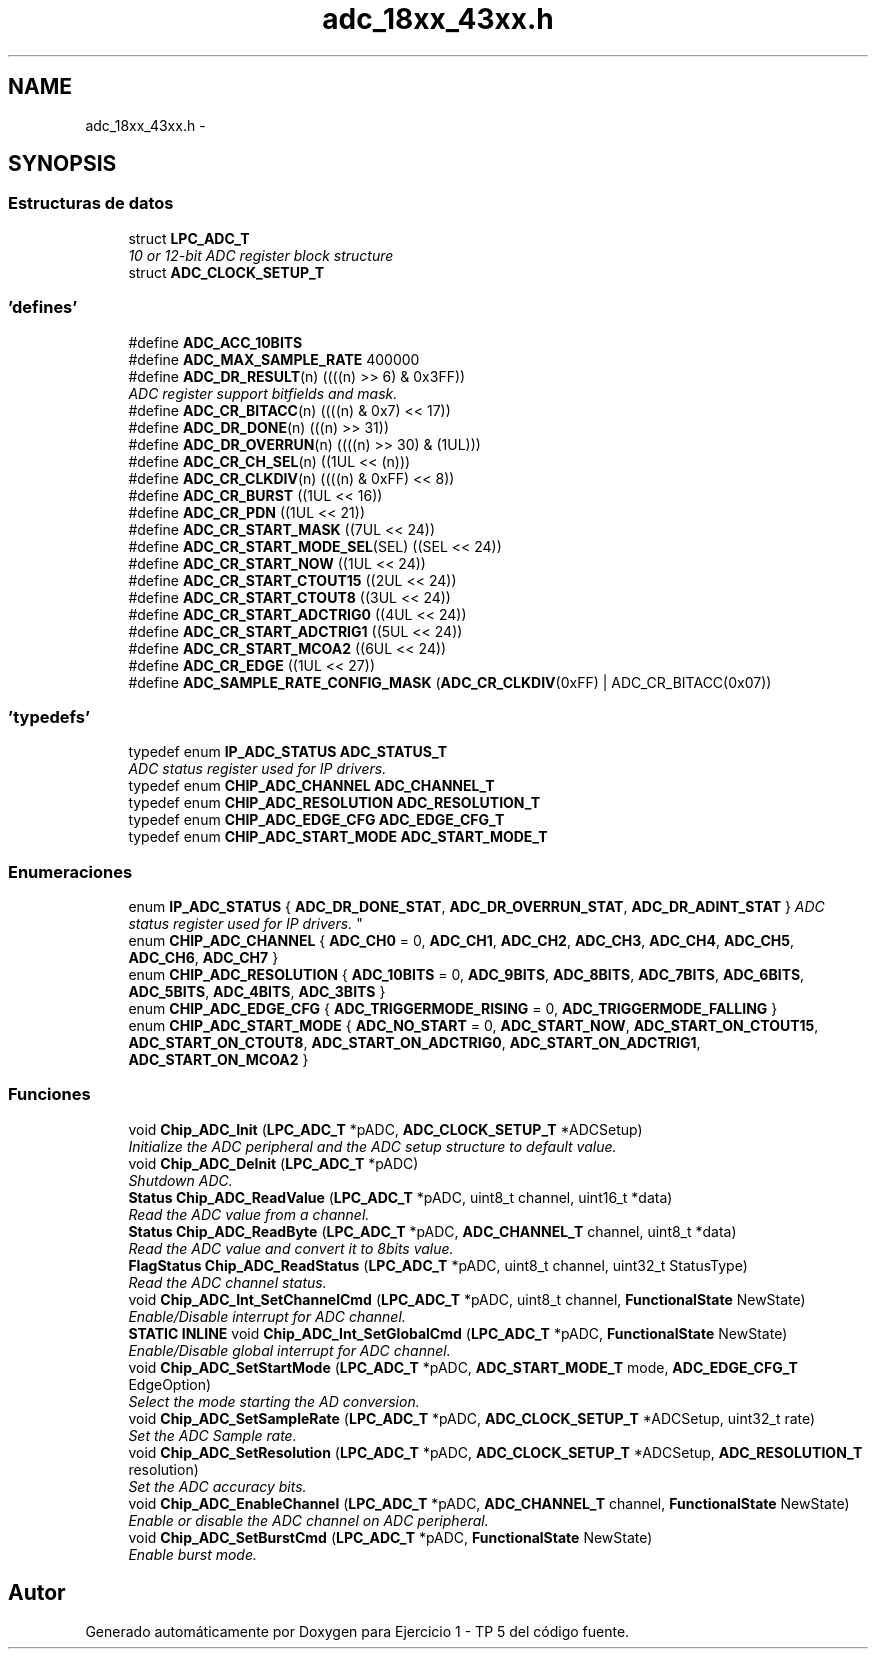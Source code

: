 .TH "adc_18xx_43xx.h" 3 "Viernes, 14 de Septiembre de 2018" "Ejercicio 1 - TP 5" \" -*- nroff -*-
.ad l
.nh
.SH NAME
adc_18xx_43xx.h \- 
.SH SYNOPSIS
.br
.PP
.SS "Estructuras de datos"

.in +1c
.ti -1c
.RI "struct \fBLPC_ADC_T\fP"
.br
.RI "\fI10 or 12-bit ADC register block structure \fP"
.ti -1c
.RI "struct \fBADC_CLOCK_SETUP_T\fP"
.br
.in -1c
.SS "'defines'"

.in +1c
.ti -1c
.RI "#define \fBADC_ACC_10BITS\fP"
.br
.ti -1c
.RI "#define \fBADC_MAX_SAMPLE_RATE\fP   400000"
.br
.ti -1c
.RI "#define \fBADC_DR_RESULT\fP(n)   ((((n) >> 6) & 0x3FF))"
.br
.RI "\fIADC register support bitfields and mask\&. \fP"
.ti -1c
.RI "#define \fBADC_CR_BITACC\fP(n)   ((((n) & 0x7) << 17))"
.br
.ti -1c
.RI "#define \fBADC_DR_DONE\fP(n)   (((n) >> 31))"
.br
.ti -1c
.RI "#define \fBADC_DR_OVERRUN\fP(n)   ((((n) >> 30) & (1UL)))"
.br
.ti -1c
.RI "#define \fBADC_CR_CH_SEL\fP(n)   ((1UL << (n)))"
.br
.ti -1c
.RI "#define \fBADC_CR_CLKDIV\fP(n)   ((((n) & 0xFF) << 8))"
.br
.ti -1c
.RI "#define \fBADC_CR_BURST\fP   ((1UL << 16))"
.br
.ti -1c
.RI "#define \fBADC_CR_PDN\fP   ((1UL << 21))"
.br
.ti -1c
.RI "#define \fBADC_CR_START_MASK\fP   ((7UL << 24))"
.br
.ti -1c
.RI "#define \fBADC_CR_START_MODE_SEL\fP(SEL)   ((SEL << 24))"
.br
.ti -1c
.RI "#define \fBADC_CR_START_NOW\fP   ((1UL << 24))"
.br
.ti -1c
.RI "#define \fBADC_CR_START_CTOUT15\fP   ((2UL << 24))"
.br
.ti -1c
.RI "#define \fBADC_CR_START_CTOUT8\fP   ((3UL << 24))"
.br
.ti -1c
.RI "#define \fBADC_CR_START_ADCTRIG0\fP   ((4UL << 24))"
.br
.ti -1c
.RI "#define \fBADC_CR_START_ADCTRIG1\fP   ((5UL << 24))"
.br
.ti -1c
.RI "#define \fBADC_CR_START_MCOA2\fP   ((6UL << 24))"
.br
.ti -1c
.RI "#define \fBADC_CR_EDGE\fP   ((1UL << 27))"
.br
.ti -1c
.RI "#define \fBADC_SAMPLE_RATE_CONFIG_MASK\fP   (\fBADC_CR_CLKDIV\fP(0xFF) | ADC_CR_BITACC(0x07))"
.br
.in -1c
.SS "'typedefs'"

.in +1c
.ti -1c
.RI "typedef enum \fBIP_ADC_STATUS\fP \fBADC_STATUS_T\fP"
.br
.RI "\fIADC status register used for IP drivers\&. \fP"
.ti -1c
.RI "typedef enum \fBCHIP_ADC_CHANNEL\fP \fBADC_CHANNEL_T\fP"
.br
.ti -1c
.RI "typedef enum \fBCHIP_ADC_RESOLUTION\fP \fBADC_RESOLUTION_T\fP"
.br
.ti -1c
.RI "typedef enum \fBCHIP_ADC_EDGE_CFG\fP \fBADC_EDGE_CFG_T\fP"
.br
.ti -1c
.RI "typedef enum \fBCHIP_ADC_START_MODE\fP \fBADC_START_MODE_T\fP"
.br
.in -1c
.SS "Enumeraciones"

.in +1c
.ti -1c
.RI "enum \fBIP_ADC_STATUS\fP { \fBADC_DR_DONE_STAT\fP, \fBADC_DR_OVERRUN_STAT\fP, \fBADC_DR_ADINT_STAT\fP }
.RI "\fIADC status register used for IP drivers\&. \fP""
.br
.ti -1c
.RI "enum \fBCHIP_ADC_CHANNEL\fP { \fBADC_CH0\fP = 0, \fBADC_CH1\fP, \fBADC_CH2\fP, \fBADC_CH3\fP, \fBADC_CH4\fP, \fBADC_CH5\fP, \fBADC_CH6\fP, \fBADC_CH7\fP }"
.br
.ti -1c
.RI "enum \fBCHIP_ADC_RESOLUTION\fP { \fBADC_10BITS\fP = 0, \fBADC_9BITS\fP, \fBADC_8BITS\fP, \fBADC_7BITS\fP, \fBADC_6BITS\fP, \fBADC_5BITS\fP, \fBADC_4BITS\fP, \fBADC_3BITS\fP }"
.br
.ti -1c
.RI "enum \fBCHIP_ADC_EDGE_CFG\fP { \fBADC_TRIGGERMODE_RISING\fP = 0, \fBADC_TRIGGERMODE_FALLING\fP }"
.br
.ti -1c
.RI "enum \fBCHIP_ADC_START_MODE\fP { \fBADC_NO_START\fP = 0, \fBADC_START_NOW\fP, \fBADC_START_ON_CTOUT15\fP, \fBADC_START_ON_CTOUT8\fP, \fBADC_START_ON_ADCTRIG0\fP, \fBADC_START_ON_ADCTRIG1\fP, \fBADC_START_ON_MCOA2\fP }"
.br
.in -1c
.SS "Funciones"

.in +1c
.ti -1c
.RI "void \fBChip_ADC_Init\fP (\fBLPC_ADC_T\fP *pADC, \fBADC_CLOCK_SETUP_T\fP *ADCSetup)"
.br
.RI "\fIInitialize the ADC peripheral and the ADC setup structure to default value\&. \fP"
.ti -1c
.RI "void \fBChip_ADC_DeInit\fP (\fBLPC_ADC_T\fP *pADC)"
.br
.RI "\fIShutdown ADC\&. \fP"
.ti -1c
.RI "\fBStatus\fP \fBChip_ADC_ReadValue\fP (\fBLPC_ADC_T\fP *pADC, uint8_t channel, uint16_t *data)"
.br
.RI "\fIRead the ADC value from a channel\&. \fP"
.ti -1c
.RI "\fBStatus\fP \fBChip_ADC_ReadByte\fP (\fBLPC_ADC_T\fP *pADC, \fBADC_CHANNEL_T\fP channel, uint8_t *data)"
.br
.RI "\fIRead the ADC value and convert it to 8bits value\&. \fP"
.ti -1c
.RI "\fBFlagStatus\fP \fBChip_ADC_ReadStatus\fP (\fBLPC_ADC_T\fP *pADC, uint8_t channel, uint32_t StatusType)"
.br
.RI "\fIRead the ADC channel status\&. \fP"
.ti -1c
.RI "void \fBChip_ADC_Int_SetChannelCmd\fP (\fBLPC_ADC_T\fP *pADC, uint8_t channel, \fBFunctionalState\fP NewState)"
.br
.RI "\fIEnable/Disable interrupt for ADC channel\&. \fP"
.ti -1c
.RI "\fBSTATIC\fP \fBINLINE\fP void \fBChip_ADC_Int_SetGlobalCmd\fP (\fBLPC_ADC_T\fP *pADC, \fBFunctionalState\fP NewState)"
.br
.RI "\fIEnable/Disable global interrupt for ADC channel\&. \fP"
.ti -1c
.RI "void \fBChip_ADC_SetStartMode\fP (\fBLPC_ADC_T\fP *pADC, \fBADC_START_MODE_T\fP mode, \fBADC_EDGE_CFG_T\fP EdgeOption)"
.br
.RI "\fISelect the mode starting the AD conversion\&. \fP"
.ti -1c
.RI "void \fBChip_ADC_SetSampleRate\fP (\fBLPC_ADC_T\fP *pADC, \fBADC_CLOCK_SETUP_T\fP *ADCSetup, uint32_t rate)"
.br
.RI "\fISet the ADC Sample rate\&. \fP"
.ti -1c
.RI "void \fBChip_ADC_SetResolution\fP (\fBLPC_ADC_T\fP *pADC, \fBADC_CLOCK_SETUP_T\fP *ADCSetup, \fBADC_RESOLUTION_T\fP resolution)"
.br
.RI "\fISet the ADC accuracy bits\&. \fP"
.ti -1c
.RI "void \fBChip_ADC_EnableChannel\fP (\fBLPC_ADC_T\fP *pADC, \fBADC_CHANNEL_T\fP channel, \fBFunctionalState\fP NewState)"
.br
.RI "\fIEnable or disable the ADC channel on ADC peripheral\&. \fP"
.ti -1c
.RI "void \fBChip_ADC_SetBurstCmd\fP (\fBLPC_ADC_T\fP *pADC, \fBFunctionalState\fP NewState)"
.br
.RI "\fIEnable burst mode\&. \fP"
.in -1c
.SH "Autor"
.PP 
Generado automáticamente por Doxygen para Ejercicio 1 - TP 5 del código fuente\&.

